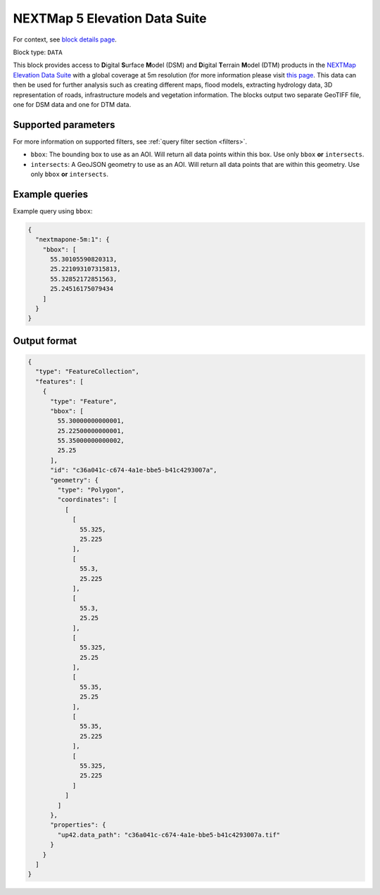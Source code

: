 .. meta::
   :description: UP42 data blocks: NEXTMap 5 Elevation Data Suite
   :keywords: UP42, data, Elevation, NEXTMap, DSM, DTM, High resolution, WMTS

.. _nextmap-5m-block:

NEXTMap 5 Elevation Data Suite
==============================

For context, see `block details page <https://marketplace.up42.dev/block/bfd43fbc-b662-4874-9147-658a55bf9edc>`_.

Block type: ``DATA``

This block provides access to **D**\igital **S**\urface **M**\odel (DSM) and **D**\igital **T**\errain **M**\odel (DTM) products in the `NEXTMap Elevation Data Suite <https://www.intermap.com/nextmap>`_
with a global coverage at 5m resolution (for more information please visit `this page <https://en.wikipedia.org/wiki/Digital_elevation_model>`_.
This data can then be used for further analysis such as creating different maps, flood models, extracting hydrology data, 3D representation of roads,
infrastructure models and vegetation information. The blocks output two separate GeoTIFF file, one for DSM data and one for DTM data.


Supported parameters
--------------------

For more information on supported filters, see :ref:`query filter section  <filters>`.

* ``bbox``: The bounding box to use as an AOI. Will return all data points within this box. Use only ``bbox``
  **or** ``intersects``.
* ``intersects``: A GeoJSON geometry to use as an AOI. Will return all data points that are within this geometry. Use only ``bbox``
  **or** ``intersects``.

Example queries
---------------

Example query using ``bbox``:

.. code-block:: javascript

    {
      "nextmapone-5m:1": {
        "bbox": [
          55.30105590820313,
          25.221093107315813,
          55.32852172851563,
          25.24516175079434
        ]
      }
    }

Output format
-------------

.. code-block:: javascript

    {
      "type": "FeatureCollection",
      "features": [
        {
          "type": "Feature",
          "bbox": [
            55.30000000000001,
            25.22500000000001,
            55.35000000000002,
            25.25
          ],
          "id": "c36a041c-c674-4a1e-bbe5-b41c4293007a",
          "geometry": {
            "type": "Polygon",
            "coordinates": [
              [
                [
                  55.325,
                  25.225
                ],
                [
                  55.3,
                  25.225
                ],
                [
                  55.3,
                  25.25
                ],
                [
                  55.325,
                  25.25
                ],
                [
                  55.35,
                  25.25
                ],
                [
                  55.35,
                  25.225
                ],
                [
                  55.325,
                  25.225
                ]
              ]
            ]
          },
          "properties": {
            "up42.data_path": "c36a041c-c674-4a1e-bbe5-b41c4293007a.tif"
          }
        }
      ]
    }

